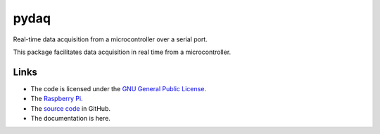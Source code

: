 
=====
pydaq
=====

Real-time data acquisition from a microcontroller over a serial port.

This package facilitates data acquisition in real time from a
microcontroller.


Links
=====

* The code is licensed under the `GNU General Public License`_.
* The `Raspberry Pi`_.
* The `source code`_ in GitHub.
* The documentation is here.

.. _`GNU General Public License`: http://www.gnu.org/licenses/gpl.html
.. _`Raspberry Pi`: https://www.raspberrypi.org
.. _`source code`: https://github.com/antgon/python-daq

